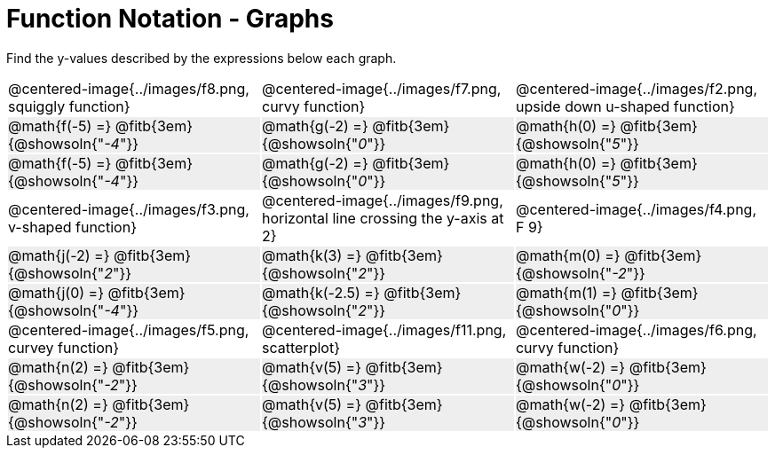 = Function Notation - Graphs

++++
<style>
  .tableblock, .centered-image { padding: 0 !important; margin: 0 !important; }
  tr:not(:nth-of-type(3n+1)) { background: #eee !important; height: 4ex; }
  img { max-width: 200px; }
</style>
++++
Find the y-values described by the expressions below each graph.

[cols="^.>1,^.>1,^.>1", stripes="none"]
|===
| @centered-image{../images/f8.png, squiggly function}
| @centered-image{../images/f7.png, curvy function}
| @centered-image{../images/f2.png, upside down u-shaped function}

| @math{f(-5) =}   @fitb{3em}{@showsoln{"_-4_"}}
| @math{g(-2) =}   @fitb{3em}{@showsoln{"_0_"}}
| @math{h(0) =}    @fitb{3em}{@showsoln{"_5_"}}

| @math{f(-5) =}   @fitb{3em}{@showsoln{"_-4_"}}
| @math{g(-2) =}   @fitb{3em}{@showsoln{"_0_"}}
| @math{h(0) =}    @fitb{3em}{@showsoln{"_5_"}}

| @centered-image{../images/f3.png, v-shaped function}
| @centered-image{../images/f9.png, horizontal line crossing the y-axis at 2}
| @centered-image{../images/f4.png, F 9}

| @math{j(-2) =}   @fitb{3em}{@showsoln{"_2_"}}
| @math{k(3) =}    @fitb{3em}{@showsoln{"_2_"}}
| @math{m(0) =}    @fitb{3em}{@showsoln{"_-2_"}}

| @math{j(0) =}    @fitb{3em}{@showsoln{"_-4_"}}
| @math{k(-2.5) =} @fitb{3em}{@showsoln{"_2_"}}
| @math{m(1) =}    @fitb{3em}{@showsoln{"_0_"}}

| @centered-image{../images/f5.png, curvey function}
| @centered-image{../images/f11.png, scatterplot}
| @centered-image{../images/f6.png, curvy function}

| @math{n(2) =}    @fitb{3em}{@showsoln{"_-2_"}}
| @math{v(5) =}    @fitb{3em}{@showsoln{"_3_"}}
| @math{w(-2) =}   @fitb{3em}{@showsoln{"_0_"}}

| @math{n(2) =}    @fitb{3em}{@showsoln{"_-2_"}}
| @math{v(5) =}    @fitb{3em}{@showsoln{"_3_"}}
| @math{w(-2) =}   @fitb{3em}{@showsoln{"_0_"}}
|===
